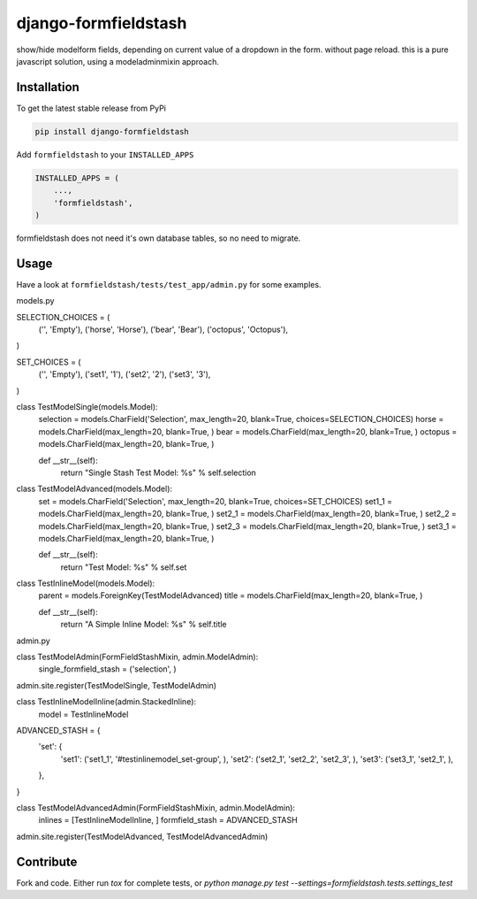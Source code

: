 django-formfieldstash
*****************

.. image:: https://travis-ci.org/benzkji/django-formfieldstash.svg
    :target: https://travis-ci.org/benzkji/django-formfieldstash

show/hide modelform fields, depending on current value of a dropdown in the form. without page reload.
this is a pure javascript solution, using a modeladminmixin approach.

Installation
------------

To get the latest stable release from PyPi

.. code-block:: bash

    pip install django-formfieldstash

Add ``formfieldstash`` to your ``INSTALLED_APPS``

.. code-block:: python

    INSTALLED_APPS = (
        ...,
        'formfieldstash',
    )

formfieldstash does not need it's own database tables, so no need to migrate.


Usage
------------

Have a look at ``formfieldstash/tests/test_app/admin.py`` for some examples.

.. code-block:: python

models.py

SELECTION_CHOICES = (
    ('', 'Empty'),
    ('horse', 'Horse'),
    ('bear', 'Bear'),
    ('octopus', 'Octopus'),
)

SET_CHOICES = (
    ('', 'Empty'),
    ('set1', '1'),
    ('set2', '2'),
    ('set3', '3'),
)


class TestModelSingle(models.Model):
    selection = models.CharField('Selection', max_length=20, blank=True, choices=SELECTION_CHOICES)
    horse = models.CharField(max_length=20, blank=True, )
    bear = models.CharField(max_length=20, blank=True, )
    octopus = models.CharField(max_length=20, blank=True, )

    def __str__(self):
        return "Single Stash Test Model: %s" % self.selection


class TestModelAdvanced(models.Model):
    set = models.CharField('Selection', max_length=20, blank=True, choices=SET_CHOICES)
    set1_1 = models.CharField(max_length=20, blank=True, )
    set2_1 = models.CharField(max_length=20, blank=True, )
    set2_2 = models.CharField(max_length=20, blank=True, )
    set2_3 = models.CharField(max_length=20, blank=True, )
    set3_1 = models.CharField(max_length=20, blank=True, )

    def __str__(self):
        return "Test Model: %s" % self.set


class TestInlineModel(models.Model):
    parent = models.ForeignKey(TestModelAdvanced)
    title = models.CharField(max_length=20, blank=True, )

    def __str__(self):
        return "A Simple Inline Model: %s" % self.title


admin.py

class TestModelAdmin(FormFieldStashMixin, admin.ModelAdmin):
    single_formfield_stash = ('selection', )

admin.site.register(TestModelSingle, TestModelAdmin)


class TestInlineModelInline(admin.StackedInline):
    model = TestInlineModel


ADVANCED_STASH = {
    'set': {
        'set1': ('set1_1', '#testinlinemodel_set-group', ),
        'set2': ('set2_1', 'set2_2', 'set2_3', ),
        'set3': ('set3_1', 'set2_1', ),
    },
}


class TestModelAdvancedAdmin(FormFieldStashMixin, admin.ModelAdmin):
    inlines = [TestInlineModelInline, ]
    formfield_stash = ADVANCED_STASH

admin.site.register(TestModelAdvanced, TestModelAdvancedAdmin)


Contribute
------------

Fork and code. Either run `tox` for complete tests, or `python manage.py test --settings=formfieldstash.tests.settings_test`
